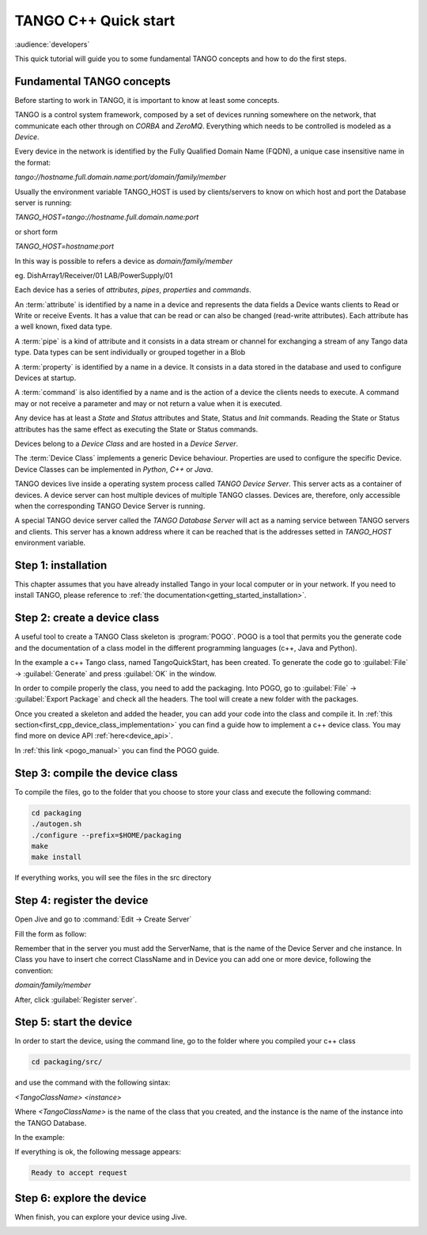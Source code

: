 .. _cpp_quick_start:

TANGO C++ Quick start
=====================

:audience:`developers`

This quick tutorial will guide you to some fundamental TANGO concepts and how to do the first steps.

Fundamental TANGO concepts
--------------------------

Before starting to work in TANGO, it is important to know at least some concepts. 

TANGO is a control system framework, composed by a set of devices running somewhere on the network, that communicate each other through on `CORBA` and `ZeroMQ`. Everything which needs to be controlled is modeled as a `Device`.

Every device in the network is identified by the Fully Qualified Domain Name (FQDN), a  unique case insensitive name in the format: 

*tango://hostname.full.domain.name:port/domain/family/member*

Usually the environment variable TANGO_HOST is used by clients/servers to know on which host and port the Database server is running: 

*TANGO_HOST=tango://hostname.full.domain.name:port*

or short form 

*TANGO_HOST=hostname:port*

In this way is possible to refers a device as `domain/family/member`

eg.
DishArray1/Receiver/01
LAB/PowerSupply/01

Each device has a series of `attributes`, `pipes`, `properties` and `commands`.

An :term:`attribute` is identified by a name in a device and represents the data fields a Device wants clients to Read or Write or receive Events. It has a value that can be read or can also be changed (read-write attributes). Each attribute has a well known, fixed data type.

A :term:`pipe` is a kind of attribute and it consists in a data stream or channel for exchanging a stream of any Tango data type. Data types can be sent individually or grouped together in a Blob

A :term:`property` is identified by a name in a device. It consists in a data stored in the database and used to configure Devices at startup.

A :term:`command` is also identified by a name and is the action of a device the clients needs to execute. A command may or not receive a parameter and may or not return a value when it is executed.

Any device has at least a `State` and `Status` attributes and State, Status and `Init` commands. Reading the State or Status attributes has the same effect as executing the State or Status commands.

Devices belong to a `Device Class` and are hosted in a `Device Server`.

The :term:`Device Class` implements a generic Device behaviour. Properties are used to configure the specific Device. Device Classes can be implemented in `Python`, `C++` or `Java`.

TANGO devices live inside a operating system process called `TANGO Device Server`. This server acts as a container of devices. A device server can host multiple devices of multiple TANGO classes. Devices are, therefore, only accessible when the corresponding TANGO Device Server is running.

A special TANGO device server called the `TANGO Database Server` will act as a naming service between TANGO servers and clients. This server has a known address where it can be reached that is the addresses setted in `TANGO_HOST` environment variable. 

Step 1: installation
--------------------

This chapter assumes that you have already installed Tango in your local computer or in your network. If you need to
install TANGO, please reference to :ref:`the documentation<getting_started_installation>`.

Step 2: create a device class
-----------------------------

A useful tool to create a TANGO Class skeleton is :program:`POGO`. POGO is a tool that permits you the generate code and the documentation of a class model in the different programming languages (c++, Java and Python). 

.. image:: cpp-quick-start/imagePogo.png


In the example a c++ Tango class, named TangoQuickStart, has been created. To generate the code go to :guilabel:`File` -> :guilabel:`Generate` and press :guilabel:`OK` in the window. 

.. image:: cpp-quick-start/imageGenerate.png

In order to compile properly the class, you need to add the packaging. Into POGO, go to :guilabel:`File` -> :guilabel:`Export Package` and check all the headers. The tool will create a new folder with the packages. 

.. image:: cpp-quick-start/imagePackaging.png

Once you created a skeleton and added the header, you can add your code into the class and compile it. 
In :ref:`this section<first_cpp_device_class_implementation>` you can find a guide how to implement a c++ device class. You may find more on device API :ref:`here<device_api>`. 

In :ref:`this link <pogo_manual>` you can find the POGO guide. 

Step 3: compile the device class
--------------------------------

To compile the files, go to the folder that you choose to store your class and execute the following command: 

.. code-block:: console

    cd packaging
    ./autogen.sh 
    ./configure --prefix=$HOME/packaging
    make
    make install

If everything works, you will see the files in the src directory

.. image:: cpp-quick-start/imageFilesFolder.png

Step 4: register the device
---------------------------

Open Jive and go to :command:`Edit -> Create Server`

.. image:: cpp-quick-start/imageCreateServer.png

Fill the form as follow: 

.. image:: cpp-quick-start/imageCreateEditServeer.png

Remember that in the server you must add the ServerName, that is the name of the Device Server and che instance. In Class you have to insert che correct ClassName and in Device you can add one or more device, following the convention: 

*domain/family/member*

After, click :guilabel:`Register server`.

Step 5: start the device
------------------------

In order to start the device, using the command line, go to the folder where you compiled your c++ class

.. code-block:: console

    cd packaging/src/

and use the command with the following sintax: 

*<TangoClassName> <instance>*

Where *<TangoClassName>* is the name of the class that you created, and the instance is the name of the instance into the TANGO Database. 

In the example: 

.. image:: cpp-quick-start/imageCommand.png

If everything is ok, the following message appears: 

.. code-block:: console

    Ready to accept request

Step 6: explore the device
--------------------------

When finish, you can explore your device using Jive.

.. image:: cpp-quick-start/imageExploreDevice.png






